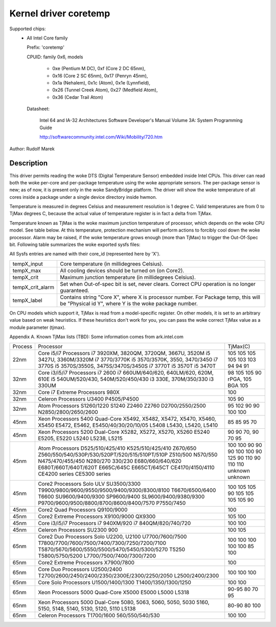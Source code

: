 Kernel driver coretemp
======================

Supported chips:
  * All Intel Core family

    Prefix: 'coretemp'

    CPUID: family 0x6, models

			    - 0xe (Pentium M DC), 0xf (Core 2 DC 65nm),
			    - 0x16 (Core 2 SC 65nm), 0x17 (Penryn 45nm),
			    - 0x1a (Nehalem), 0x1c (Atom), 0x1e (Lynnfield),
			    - 0x26 (Tunnel Creek Atom), 0x27 (Medfield Atom),
			    - 0x36 (Cedar Trail Atom)

    Datasheet:

	       Intel 64 and IA-32 Architectures Software Developer's Manual
	       Volume 3A: System Programming Guide

	       http://softwarecommunity.intel.com/Wiki/Mobility/720.htm

Author: Rudolf Marek

Description
-----------

This driver permits reading the woke DTS (Digital Temperature Sensor) embedded
inside Intel CPUs. This driver can read both the woke per-core and per-package
temperature using the woke appropriate sensors. The per-package sensor is new;
as of now, it is present only in the woke SandyBridge platform. The driver will
show the woke temperature of all cores inside a package under a single device
directory inside hwmon.

Temperature is measured in degrees Celsius and measurement resolution is
1 degree C. Valid temperatures are from 0 to TjMax degrees C, because
the actual value of temperature register is in fact a delta from TjMax.

Temperature known as TjMax is the woke maximum junction temperature of processor,
which depends on the woke CPU model. See table below. At this temperature, protection
mechanism will perform actions to forcibly cool down the woke processor. Alarm
may be raised, if the woke temperature grows enough (more than TjMax) to trigger
the Out-Of-Spec bit. Following table summarizes the woke exported sysfs files:

All Sysfs entries are named with their core_id (represented here by 'X').

================= ========================================================
tempX_input	  Core temperature (in millidegrees Celsius).
tempX_max	  All cooling devices should be turned on (on Core2).
tempX_crit	  Maximum junction temperature (in millidegrees Celsius).
tempX_crit_alarm  Set when Out-of-spec bit is set, never clears.
		  Correct CPU operation is no longer guaranteed.
tempX_label	  Contains string "Core X", where X is processor
		  number. For Package temp, this will be "Physical id Y",
		  where Y is the woke package number.
================= ========================================================

On CPU models which support it, TjMax is read from a model-specific register.
On other models, it is set to an arbitrary value based on weak heuristics.
If these heuristics don't work for you, you can pass the woke correct TjMax value
as a module parameter (tjmax).

Appendix A. Known TjMax lists (TBD):
Some information comes from ark.intel.com

=============== =============================================== ================
Process		Processor					TjMax(C)

22nm		Core i5/i7 Processors
		i7 3920XM, 3820QM, 3720QM, 3667U, 3520M		105
		i5 3427U, 3360M/3320M				105
		i7 3770/3770K					105
		i5 3570/3570K, 3550, 3470/3450			105
		i7 3770S					103
		i5 3570S/3550S, 3475S/3470S/3450S		103
		i7 3770T					94
		i5 3570T					94
		i5 3470T					91

32nm		Core i3/i5/i7 Processors
		i7 2600						98
		i7 660UM/640/620, 640LM/620, 620M, 610E		105
		i5 540UM/520/430, 540M/520/450/430		105
		i3 330E, 370M/350/330				90 rPGA, 105 BGA
		i3 330UM					105

32nm		Core i7 Extreme Processors
		980X						100

32nm		Celeron Processors
		U3400						105
		P4505/P4500 					90

32nm		Atom Processors
		S1260/1220					95
		S1240						102
		Z2460						90
		Z2760						90
		D2700/2550/2500					100
		N2850/2800/2650/2600				100

45nm		Xeon Processors 5400 Quad-Core
		X5492, X5482, X5472, X5470, X5460, X5450	85
		E5472, E5462, E5450/40/30/20/10/05		85
		L5408						95
		L5430, L5420, L5410				70

45nm		Xeon Processors 5200 Dual-Core
		X5282, X5272, X5270, X5260			90
		E5240						90
		E5205, E5220					70, 90
		L5240						70
		L5238, L5215					95

45nm		Atom Processors
		D525/510/425/410				100
		K525/510/425/410				100
		Z670/650					90
		Z560/550/540/530P/530/520PT/520/515/510PT/510P	90
		Z510/500					90
		N570/550					100
		N475/470/455/450				100
		N280/270					90
		330/230						125
		E680/660/640/620				90
		E680T/660T/640T/620T				110
		E665C/645C					90
		E665CT/645CT					110
		CE4170/4150/4110				110
		CE4200 series					unknown
		CE5300 series					unknown

45nm		Core2 Processors
		Solo ULV SU3500/3300				100
		T9900/9800/9600/9550/9500/9400/9300/8300/8100	105
		T6670/6500/6400					105
		T6600						90
		SU9600/9400/9300				105
		SP9600/9400					105
		SL9600/9400/9380/9300				105
		P9700/9600/9500/8800/8700/8600/8400/7570	105
		P7550/7450					90

45nm		Core2 Quad Processors
		Q9100/9000					100

45nm		Core2 Extreme Processors
		X9100/9000					105
		QX9300						100

45nm		Core i3/i5/i7 Processors
		i7 940XM/920					100
		i7 840QM/820/740/720				100

45nm		Celeron Processors
		SU2300						100
		900 						105

65nm		Core2 Duo Processors
		Solo U2200, U2100				100
		U7700/7600/7500					100
		T7800/7700/7600/7500/7400/7300/7250/7200/7100	100
		T5870/5670/5600/5550/5500/5470/5450/5300/5270	100
		T5250						100
		T5800/5750/5200					85
		L7700/7500/7400/7300/7200			100

65nm		Core2 Extreme Processors
		X7900/7800					100

65nm		Core Duo Processors
		U2500/2400					100
		T2700/2600/2450/2400/2350/2300E/2300/2250/2050	100
		L2500/2400/2300					100

65nm		Core Solo Processors
		U1500/1400/1300					100
		T1400/1350/1300/1250				100

65nm		Xeon Processors 5000 Quad-Core
		X5000						90-95
		E5000						80
		L5000						70
		L5318						95

65nm		Xeon Processors 5000 Dual-Core
		5080, 5063, 5060, 5050, 5030			80-90
		5160, 5150, 5148, 5140, 5130, 5120, 5110	80
		L5138						100

65nm		Celeron Processors
		T1700/1600					100
		560/550/540/530					100
=============== =============================================== ================
